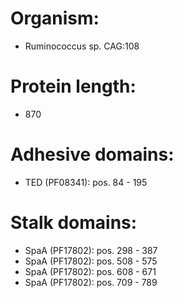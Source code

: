 * Organism:
- Ruminococcus sp. CAG:108
* Protein length:
- 870
* Adhesive domains:
- TED (PF08341): pos. 84 - 195
* Stalk domains:
- SpaA (PF17802): pos. 298 - 387
- SpaA (PF17802): pos. 508 - 575
- SpaA (PF17802): pos. 608 - 671
- SpaA (PF17802): pos. 709 - 789

